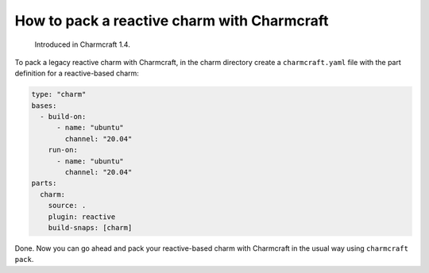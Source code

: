 .. _pack-a-reactive-charm-with-charmcraft:

How to pack a reactive charm with Charmcraft
==================================================

  Introduced in Charmcraft 1.4.


..  See also: -
..   {ref}\ ``How to set up a charm project <how-to-set-up-a-charm-project>``
..   -
..   {ref}\ ``How to pack your charm using Charmcraft <how-to-pack-a-charm>``
..   - {ref}\ ``About charm types, by creation type <charm-taxonomy>``

To pack a legacy reactive charm with Charmcraft, in the charm directory create a
``charmcraft.yaml`` file with the part definition for a reactive-based charm:

.. code:: yaml

   type: "charm"
   bases:
     - build-on:
         - name: "ubuntu"
           channel: "20.04"
       run-on:
         - name: "ubuntu"
           channel: "20.04"
   parts:
     charm:
       source: .
       plugin: reactive
       build-snaps: [charm]

Done. Now you can go ahead and pack your reactive-based charm with Charmcraft
in the usual way using ``charmcraft pack``.
